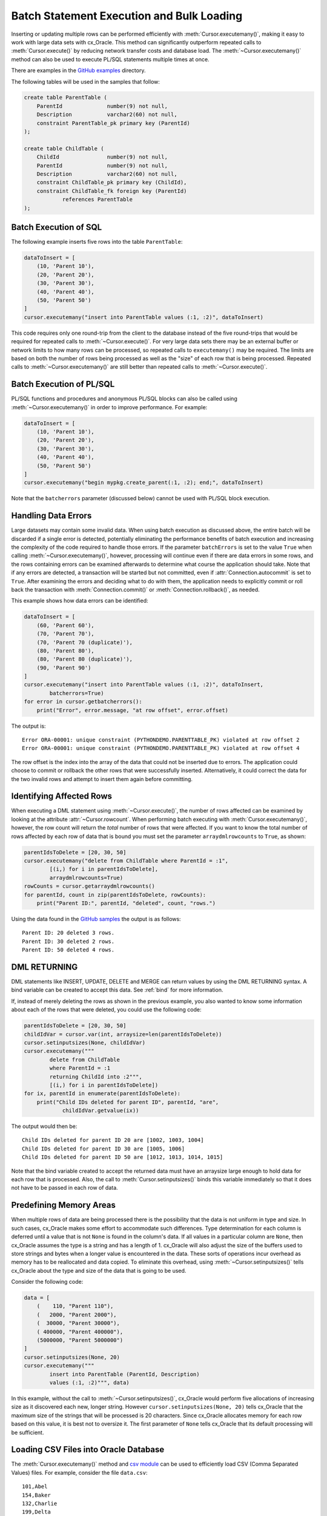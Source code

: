 .. _batchstmnt:

******************************************
Batch Statement Execution and Bulk Loading
******************************************

Inserting or updating multiple rows can be performed efficiently with
:meth:`Cursor.executemany()`, making it easy to work with large data sets with
cx_Oracle.  This method can significantly outperform repeated calls to
:meth:`Cursor.execute()` by reducing network transfer costs and database load.
The :meth:`~Cursor.executemany()` method can also be used to execute PL/SQL
statements multiple times at once.

There are examples in the `GitHub examples
<https://github.com/oracle/python-cx_Oracle/tree/master/samples>`__
directory.

The following tables will be used in the samples that follow:

.. code-block:: sql

    create table ParentTable (
        ParentId              number(9) not null,
        Description           varchar2(60) not null,
        constraint ParentTable_pk primary key (ParentId)
    );

    create table ChildTable (
        ChildId               number(9) not null,
        ParentId              number(9) not null,
        Description           varchar2(60) not null,
        constraint ChildTable_pk primary key (ChildId),
        constraint ChildTable_fk foreign key (ParentId)
                references ParentTable
    );


Batch Execution of SQL
======================

The following example inserts five rows into the table ``ParentTable``:

.. code-block:: python

    dataToInsert = [
        (10, 'Parent 10'),
        (20, 'Parent 20'),
        (30, 'Parent 30'),
        (40, 'Parent 40'),
        (50, 'Parent 50')
    ]
    cursor.executemany("insert into ParentTable values (:1, :2)", dataToInsert)

This code requires only one round-trip from the client to the database instead
of the five round-trips that would be required for repeated calls to
:meth:`~Cursor.execute()`.  For very large data sets there may be an external
buffer or network limits to how many rows can be processed, so repeated calls
to ``executemany()`` may be required.  The limits are based on both the number
of rows being processed as well as the "size" of each row that is being
processed.  Repeated calls to :meth:`~Cursor.executemany()` are still
better than repeated calls to :meth:`~Cursor.execute()`.


Batch Execution of PL/SQL
=========================

PL/SQL functions and procedures and anonymous PL/SQL blocks can also be called
using :meth:`~Cursor.executemany()` in order to improve performance. For
example:

.. code-block:: python

    dataToInsert = [
        (10, 'Parent 10'),
        (20, 'Parent 20'),
        (30, 'Parent 30'),
        (40, 'Parent 40'),
        (50, 'Parent 50')
    ]
    cursor.executemany("begin mypkg.create_parent(:1, :2); end;", dataToInsert)

Note that the ``batcherrors`` parameter (discussed below) cannot be used with
PL/SQL block execution.


Handling Data Errors
====================

Large datasets may contain some invalid data.  When using batch execution as
discussed above, the entire batch will be discarded if a single error is
detected, potentially eliminating the performance benefits of batch execution
and increasing the complexity of the code required to handle those errors. If
the parameter ``batchErrors`` is set to the value ``True`` when calling
:meth:`~Cursor.executemany()`, however, processing will continue even if there
are data errors in some rows, and the rows containing errors can be examined
afterwards to determine what course the application should take. Note that if
any errors are detected, a transaction will be started but not committed, even
if :attr:`Connection.autocommit` is set to ``True``. After examining the errors
and deciding what to do with them, the application needs to explicitly commit
or roll back the transaction with :meth:`Connection.commit()` or
:meth:`Connection.rollback()`, as needed.

This example shows how data errors can be identified:

.. code-block:: python

    dataToInsert = [
        (60, 'Parent 60'),
        (70, 'Parent 70'),
        (70, 'Parent 70 (duplicate)'),
        (80, 'Parent 80'),
        (80, 'Parent 80 (duplicate)'),
        (90, 'Parent 90')
    ]
    cursor.executemany("insert into ParentTable values (:1, :2)", dataToInsert,
            batcherrors=True)
    for error in cursor.getbatcherrors():
        print("Error", error.message, "at row offset", error.offset)

The output is::

    Error ORA-00001: unique constraint (PYTHONDEMO.PARENTTABLE_PK) violated at row offset 2
    Error ORA-00001: unique constraint (PYTHONDEMO.PARENTTABLE_PK) violated at row offset 4

The row offset is the index into the array of the data that could not be
inserted due to errors.  The application could choose to commit or rollback the
other rows that were successfully inserted.  Alternatively, it could correct
the data for the two invalid rows and attempt to insert them again before
committing.


Identifying Affected Rows
=========================

When executing a DML statement using :meth:`~Cursor.execute()`, the number of
rows affected can be examined by looking at the attribute
:attr:`~Cursor.rowcount`. When performing batch executing with
:meth:`Cursor.executemany()`, however, the row count will return the *total*
number of rows that were affected. If you want to know the total number of rows
affected by each row of data that is bound you must set the parameter
``arraydmlrowcounts`` to ``True``, as shown:

.. code-block:: python

    parentIdsToDelete = [20, 30, 50]
    cursor.executemany("delete from ChildTable where ParentId = :1",
            [(i,) for i in parentIdsToDelete],
            arraydmlrowcounts=True)
    rowCounts = cursor.getarraydmlrowcounts()
    for parentId, count in zip(parentIdsToDelete, rowCounts):
        print("Parent ID:", parentId, "deleted", count, "rows.")

Using the data found in the `GitHub samples
<https://github.com/oracle/python-cx_Oracle/tree/master/samples>`__ the output
is as follows::

    Parent ID: 20 deleted 3 rows.
    Parent ID: 30 deleted 2 rows.
    Parent ID: 50 deleted 4 rows.


DML RETURNING
=============

DML statements like INSERT, UPDATE, DELETE and MERGE can return values by using
the DML RETURNING syntax. A bind variable can be created to accept this data.
See :ref:`bind` for more information.

If, instead of merely deleting the rows as shown in the previous example, you
also wanted to know some information about each of the rows that were deleted,
you could use the following code:

.. code-block:: python

    parentIdsToDelete = [20, 30, 50]
    childIdVar = cursor.var(int, arraysize=len(parentIdsToDelete))
    cursor.setinputsizes(None, childIdVar)
    cursor.executemany("""
            delete from ChildTable
            where ParentId = :1
            returning ChildId into :2""",
            [(i,) for i in parentIdsToDelete])
    for ix, parentId in enumerate(parentIdsToDelete):
        print("Child IDs deleted for parent ID", parentId, "are",
                childIdVar.getvalue(ix))

The output would then be::

    Child IDs deleted for parent ID 20 are [1002, 1003, 1004]
    Child IDs deleted for parent ID 30 are [1005, 1006]
    Child IDs deleted for parent ID 50 are [1012, 1013, 1014, 1015]

Note that the bind variable created to accept the returned data must have an
arraysize large enough to hold data for each row that is processed. Also,
the call to :meth:`Cursor.setinputsizes()` binds this variable immediately so
that it does not have to be passed in each row of data.


Predefining Memory Areas
========================

When multiple rows of data are being processed there is the possibility that
the data is not uniform in type and size.  In such cases, cx_Oracle makes some
effort to accommodate such differences.  Type determination for each column is
deferred until a value that is not ``None`` is found in the column's data.  If
all values in a particular column are ``None``, then cx_Oracle assumes the type
is a string and has a length of 1.  cx_Oracle will also adjust the size of the
buffers used to store strings and bytes when a longer value is encountered in
the data.  These sorts of operations incur overhead as memory has to be
reallocated and data copied.  To eliminate this overhead, using
:meth:`~Cursor.setinputsizes()` tells cx_Oracle about the type and size of the
data that is going to be used.

Consider the following code:

.. code-block:: python

    data = [
        (    110, "Parent 110"),
        (   2000, "Parent 2000"),
        (  30000, "Parent 30000"),
        ( 400000, "Parent 400000"),
        (5000000, "Parent 5000000")
    ]
    cursor.setinputsizes(None, 20)
    cursor.executemany("""
            insert into ParentTable (ParentId, Description)
            values (:1, :2)""", data)

In this example, without the call to :meth:`~Cursor.setinputsizes()`, cx_Oracle
would perform five allocations of increasing size as it discovered each new,
longer string.  However ``cursor.setinputsizes(None, 20)`` tells cx_Oracle that
the maximum size of the strings that will be processed is 20 characters.  Since
cx_Oracle allocates memory for each row based on this value, it is best not to
oversize it. The first parameter of ``None`` tells cx_Oracle that its default
processing will be sufficient.

Loading CSV Files into Oracle Database
======================================

The :meth:`Cursor.executemany()` method and `csv module
<https://docs.python.org/3/library/csv.html#module-csv>`__ can be used to
efficiently load CSV (Comma Separated Values) files.  For example, consider the
file ``data.csv``::

    101,Abel
    154,Baker
    132,Charlie
    199,Delta
    . . .

And the schema:

.. code-block:: sql

    create table test (id number, name varchar2(25));

Instead of looping through each line of the CSV file and inserting it
individually, you can insert batches of records using
:meth:`Cursor.executemany()`:

.. code-block:: python

    import cx_Oracle
    import csv

    . . .

    # Predefine the memory areas to match the table definition
    cursor.setinputsizes(None, 25)

    # Adjust the batch size to meet your memory and performance requirements
    batch_size = 10000

    with open('testsp.csv', 'r') as csv_file:
        csv_reader = csv.reader(csv_file, delimiter=',')
        sql = "insert into test (id,name) values (:1, :2)"
        data = []
        for line in csv_reader:
            data.append((line[0], line[1]))
            if len(data) % batch_size == 0:
                cursor.executemany(sql, data)
                data = []
        if data:
            cursor.executemany(sql, data)
        con.commit()
